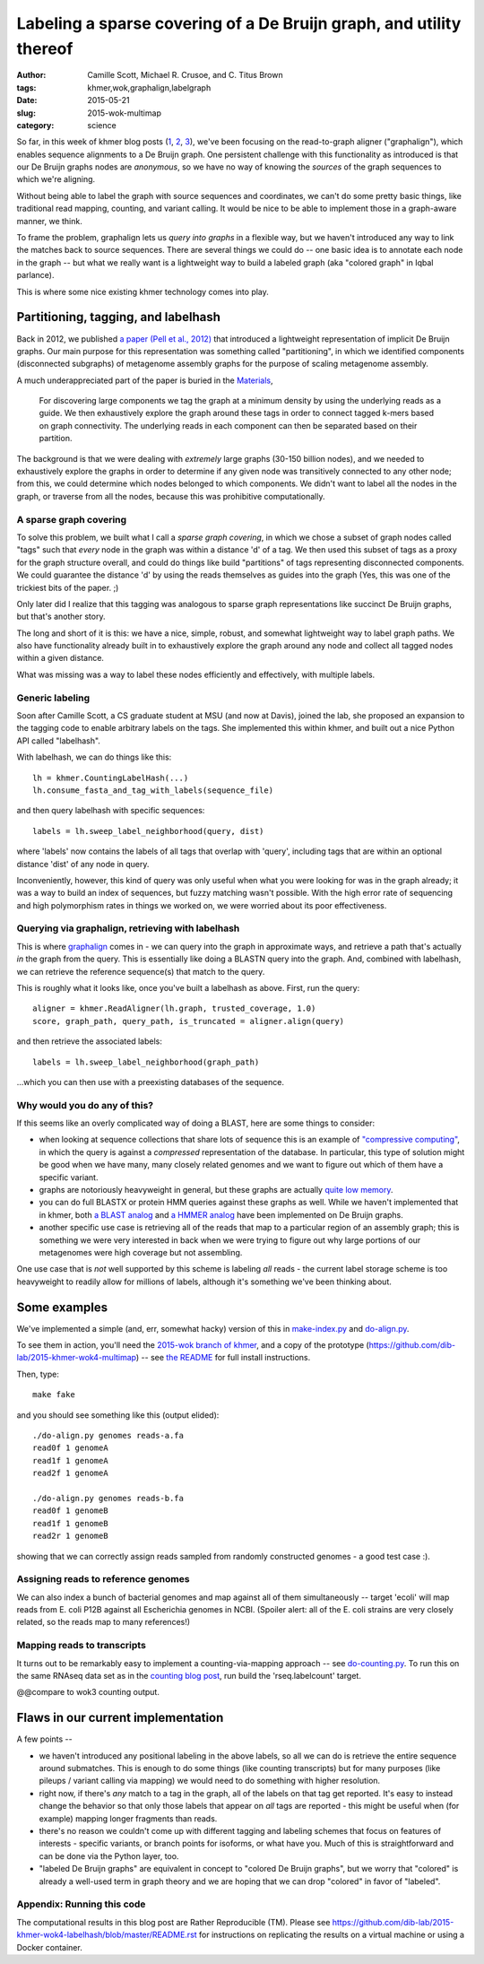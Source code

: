 Labeling a sparse covering of a De Bruijn graph, and utility thereof
====================================================================

:author: Camille Scott, Michael R. Crusoe, and \C. Titus Brown
:tags: khmer,wok,graphalign,labelgraph
:date: 2015-05-21
:slug: 2015-wok-multimap
:category: science

So far, in this week of khmer blog posts (`1
<http://ivory.idyll.org/blog/2015-wok-error-correction.html>`__, `2
<http://ivory.idyll.org/blog/2015-wok-variant-calling.html>`__, `3
<http://ivory.idyll.org/blog/2015-wok-counting.html>`__), we've been
focusing on the read-to-graph aligner ("graphalign"), which enables
sequence alignments to a De Bruijn graph.  One persistent challenge
with this functionality as introduced is that our De Bruijn graphs
nodes are *anonymous*, so we have no way of knowing the *sources*
of the graph sequences to which we're aligning.

Without being able to label the graph with source sequences and
coordinates, we can't do some pretty basic things, like traditional
read mapping, counting, and variant calling.  It would be nice to
be able to implement those in a graph-aware manner, we think.

To frame the problem, graphalign lets us *query into graphs* in a
flexible way, but we haven't introduced any way to link the matches
back to source sequences.  There are several things we could do -- one
basic idea is to annotate each node in the graph -- but what we really
want is a lightweight way to build a labeled graph (aka "colored
graph" in Iqbal parlance).

This is where some nice existing khmer technology comes into play.

Partitioning, tagging, and labelhash
------------------------------------

Back in 2012, we published `a paper (Pell et al., 2012)
<http://www.pnas.org/content/109/33/13272.full>`__ that introduced a
lightweight representation of implicit De Bruijn graphs.  Our main
purpose for this representation was something called "partitioning",
in which we identified components (disconnected subgraphs) of metagenome
assembly graphs for the purpose of scaling metagenome assembly.

A much underappreciated part of the paper is buried in the `Materials <http://www.pnas.org/content/109/33/13272.full#sec-12>`__,

    For discovering large components we tag the graph at a minimum
    density by using the underlying reads as a guide. We then
    exhaustively explore the graph around these tags in order to
    connect tagged k-mers based on graph connectivity. The underlying
    reads in each component can then be separated based on their
    partition.

The background is that we were dealing with *extremely* large graphs
(30-150 billion nodes), and we needed to exhaustively explore the
graphs in order to determine if any given node was transitively
connected to any other node; from this, we could determine which nodes
belonged to which components. We didn't want to label all the nodes in
the graph, or traverse from all the nodes, because this was
prohibitive computationally.

A sparse graph covering
~~~~~~~~~~~~~~~~~~~~~~~

To solve this problem, we built what I call a *sparse graph covering*,
in which we chose a subset of graph nodes called "tags" such that
*every* node in the graph was within a distance 'd' of a tag.  We then
used this subset of tags as a proxy for the graph structure overall,
and could do things like build "partitions" of tags representing
disconnected components.  We could guarantee the distance 'd' by using
the reads themselves as guides into the graph (Yes, this was one of
the trickiest bits of the paper. ;)

Only later did I realize that this tagging was analogous to sparse
graph representations like succinct De Bruijn graphs, but that's
another story.

The long and short of it is this: we have a nice, simple, robust, and
somewhat lightweight way to label graph paths.  We also have functionality
already built in to exhaustively explore the graph around any node
and collect all tagged nodes within a given distance.

What was missing was a way to label these nodes efficiently and effectively,
with multiple labels.

Generic labeling
~~~~~~~~~~~~~~~~

Soon after Camille Scott, a CS graduate student at MSU (and now at
Davis), joined the lab, she proposed an expansion to the tagging code
to enable arbitrary labels on the tags.  She implemented this within
khmer, and built out a nice Python API called "labelhash".

With labelhash, we can do things like this::

    lh = khmer.CountingLabelHash(...)
    lh.consume_fasta_and_tag_with_labels(sequence_file)

and then query labelhash with specific sequences::

    labels = lh.sweep_label_neighborhood(query, dist)

where 'labels' now contains the labels of all tags that overlap with
'query', including tags that are within an optional distance 'dist' of
any node in query.

Inconveniently, however, this kind of query was only useful when what
you were looking for was in the graph already; it was a way to build
an index of sequences, but fuzzy matching wasn't possible.  With the
high error rate of sequencing and high polymorphism rates in things we
worked on, we were worried about its poor effectiveness.

Querying via graphalign, retrieving with labelhash
~~~~~~~~~~~~~~~~~~~~~~~~~~~~~~~~~~~~~~~~~~~~~~~~~~

This is where `graphalign
<http://ivory.idyll.org/blog/2015-wok-error-correction.html>`__ comes
in - we can query into the graph in approximate ways, and retrieve a
path that's actually *in* the graph from the query.  This is
essentially like doing a BLASTN query into the graph.  And, combined
with labelhash, we can retrieve the reference sequence(s) that match
to the query.

This is roughly what it looks like, once you've built a labelhash as above.
First, run the query::

      aligner = khmer.ReadAligner(lh.graph, trusted_coverage, 1.0)
      score, graph_path, query_path, is_truncated = aligner.align(query)

and then retrieve the associated labels::

      labels = lh.sweep_label_neighborhood(graph_path)

...which you can then use with a preexisting databases of the sequence.

Why would you do any of this?
~~~~~~~~~~~~~~~~~~~~~~~~~~~~~

If this seems like an overly complicated way of doing a BLAST, here
are some things to consider:

* when looking at sequence collections that share lots of sequence
  this is an example of `"compressive computing"
  <http://bioinformatics.oxfordjournals.org/content/29/13/i283.full>`__,
  in which the query is against a *compressed* representation of the
  database.  In particular, this type of solution might be good when
  we have many, many closely related genomes and we want to figure out
  which of them have a specific variant.

* graphs are notoriously heavyweight in general, but these graphs are
  actually `quite low memory
  <www.pnas.org/content/109/33/13272.full>`__.

* you can do full BLASTX or protein HMM queries against these graphs
  as well.  While we haven't implemented that in khmer, both `a BLAST
  analog <alcovna.genouest.org/blastgraph/>`__ and `a HMMER analog
  <https://github.com/rdpstaff/Xander-HMMgs>`__ have been implemented
  on De Bruijn graphs.

* another specific use case is retrieving all of the reads that map to
  a particular region of an assembly graph; this is something we were
  very interested in back when we were trying to figure out why large
  portions of our metagenomes were high coverage but not assembling.

One use case that is *not* well supported by this scheme is labeling
*all* reads - the current label storage scheme is too heavyweight
to readily allow for millions of labels, although it's something we've
been thinking about.

Some examples
-------------

We've implemented a simple (and, err, somewhat hacky) version of this
in `make-index.py
<https://github.com/dib-lab/2015-khmer-wok4-multimap/blob/master/make-index.py>`__
and `do-align.py
<https://github.com/dib-lab/2015-khmer-wok4-multimap/blob/master/do-align.py>`__.

To see them in action, you'll need the `2015-wok branch of khmer
<https://github.com/dib-lab/khmer/tree/2015-wok>`__, and a copy of the
prototype (https://github.com/dib-lab/2015-khmer-wok4-multimap) -- see
`the README <https://github.com/dib-lab/2015-khmer-wok4-multimap/blob/master/README.rst>`__ for full install instructions.

Then, type::

   make fake

and you should see something like this (output elided)::

   ./do-align.py genomes reads-a.fa
   read0f 1 genomeA
   read1f 1 genomeA
   read2f 1 genomeA

   ./do-align.py genomes reads-b.fa
   read0f 1 genomeB
   read1f 1 genomeB
   read2r 1 genomeB

showing that we can correctly assign reads sampled from randomly constructed
genomes - a good test case :).

Assigning reads to reference genomes
~~~~~~~~~~~~~~~~~~~~~~~~~~~~~~~~~~~~

We can also index a bunch of bacterial genomes and map against all of
them simultaneously -- target 'ecoli' will map reads from E. coli P12B
against all Escherichia genomes in NCBI.  (Spoiler alert: all of the
E. coli strains are very closely related, so the reads map to many
references!)

Mapping reads to transcripts
~~~~~~~~~~~~~~~~~~~~~~~~~~~~

It turns out to be remarkably easy to implement a counting-via-mapping
approach -- see `do-counting.py
<https://github.com/dib-lab/2015-khmer-wok4-multimap/blob/master/do-counting.py>`__.
To run this on the same RNAseq data set as in the `counting blog post
<http://ivory.idyll.org/blog/2015-wok-counting.html>`__, run build the
'rseq.labelcount' target.

@@compare to wok3 counting output.

Flaws in our current implementation
-----------------------------------

A few points --

* we haven't introduced any positional labeling in the above labels,
  so all we can do is retrieve the entire sequence around submatches.
  This is enough to do some things (like counting transcripts) but for
  many purposes (like pileups / variant calling via mapping) we would
  need to do something with higher resolution.

* right now, if there's *any* match to a tag in the graph, all of the
  labels on that tag get reported.  It's easy to instead change the
  behavior so that only those labels that appear on *all* tags are
  reported - this might be useful when (for example) mapping longer
  fragments than reads.

* there's no reason we couldn't come up with different tagging and labeling
  schemes that focus on features of interests - specific variants, or
  branch points for isoforms, or what have you.  Much of this is
  straightforward and can be done via the Python layer, too.

* "labeled De Bruijn graphs" are equivalent in concept to "colored De
  Bruijn graphs", but we worry that "colored" is already a well-used
  term in graph theory and we are hoping that we can drop "colored"
  in favor of "labeled".

Appendix: Running this code
~~~~~~~~~~~~~~~~~~~~~~~~~~~

The computational results in this blog post are Rather Reproducible
(TM).  Please see
https://github.com/dib-lab/2015-khmer-wok4-labelhash/blob/master/README.rst
for instructions on replicating the results on a virtual machine or
using a Docker container.
